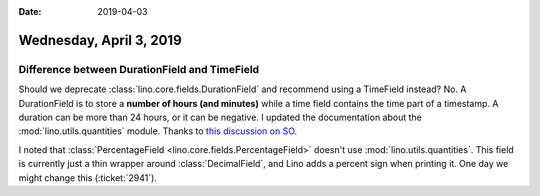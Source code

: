 :date: 2019-04-03

========================
Wednesday, April 3, 2019
========================

Difference between DurationField and TimeField
==============================================

Should we deprecate :class:`lino.core.fields.DurationField` and recommend using
a TimeField instead?  No. A DurationField is to store a **number of hours (and
minutes)** while a time field contains the time part of a timestamp.  A
duration can be more than 24 hours, or it can be negative. I updated the
documentation about the :mod:`lino.utils.quantities` module. Thanks to `this
discussion on SO
<https://stackoverflow.com/questions/100210/what-is-the-standard-way-to-add-n-seconds-to-datetime-time-in-python>`__.

I noted that :class:`PercentageField <lino.core.fields.PercentageField>`
doesn't use :mod:`lino.utils.quantities`.  This field is currently just a thin
wrapper around :class:`DecimalField`, and Lino adds a percent sign when
printing it.  One day we might change this (:ticket:`2941`).

